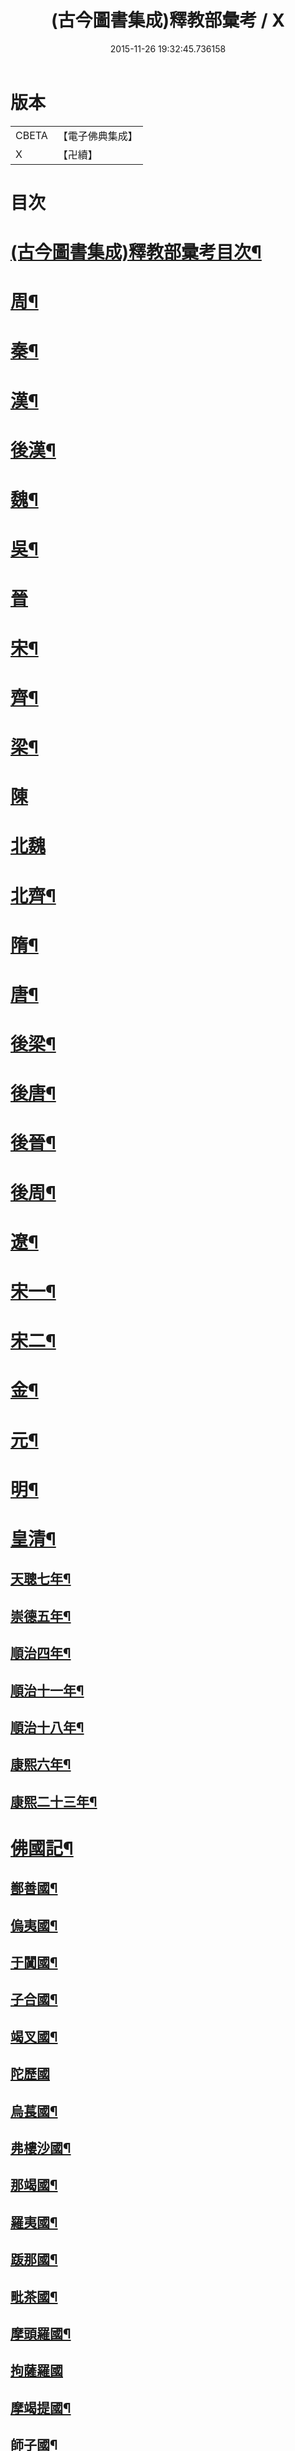 #+TITLE: (古今圖書集成)釋教部彙考 / X
#+DATE: 2015-11-26 19:32:45.736158
* 版本
 |     CBETA|【電子佛典集成】|
 |         X|【卍續】    |

* 目次
* [[file:KR6r0022_001.txt::001-0001a2][(古今圖書集成)釋教部彚考目次¶]]
* [[file:KR6r0022_001.txt::0001b12][周¶]]
* [[file:KR6r0022_001.txt::0002b15][秦¶]]
* [[file:KR6r0022_001.txt::0002b23][漢¶]]
* [[file:KR6r0022_001.txt::0002c10][後漢¶]]
* [[file:KR6r0022_001.txt::0003b23][魏¶]]
* [[file:KR6r0022_001.txt::0003c8][吳¶]]
* [[file:KR6r0022_001.txt::0003c24][晉]]
* [[file:KR6r0022_001.txt::0004a23][宋¶]]
* [[file:KR6r0022_001.txt::0005b8][齊¶]]
* [[file:KR6r0022_001.txt::0005c6][梁¶]]
* [[file:KR6r0022_001.txt::0007a24][陳]]
* [[file:KR6r0022_001.txt::0007b24][北魏]]
* [[file:KR6r0022_002.txt::002-0015a11][北齊¶]]
* [[file:KR6r0022_002.txt::0015c4][隋¶]]
* [[file:KR6r0022_002.txt::0015c19][唐¶]]
* [[file:KR6r0022_003.txt::003-0023a8][後梁¶]]
* [[file:KR6r0022_003.txt::003-0023a20][後唐¶]]
* [[file:KR6r0022_003.txt::0023b13][後晉¶]]
* [[file:KR6r0022_003.txt::0023c3][後周¶]]
* [[file:KR6r0022_003.txt::0024a4][遼¶]]
* [[file:KR6r0022_003.txt::0025a12][宋一¶]]
* [[file:KR6r0022_004.txt::004-0032b4][宋二¶]]
* [[file:KR6r0022_004.txt::0040a15][金¶]]
* [[file:KR6r0022_005.txt::005-0040b21][元¶]]
* [[file:KR6r0022_006.txt::006-0053b19][明¶]]
* [[file:KR6r0022_006.txt::0060a14][皇清¶]]
** [[file:KR6r0022_006.txt::0060a15][天聰七年¶]]
** [[file:KR6r0022_006.txt::0060a20][崇德五年¶]]
** [[file:KR6r0022_006.txt::0060a23][順治四年¶]]
** [[file:KR6r0022_006.txt::0060b2][順治十一年¶]]
** [[file:KR6r0022_006.txt::0060b5][順治十八年¶]]
** [[file:KR6r0022_006.txt::0060b11][康熙六年¶]]
** [[file:KR6r0022_006.txt::0060b15][康熙二十三年¶]]
* [[file:KR6r0022_007.txt::007-0060c4][佛國記¶]]
** [[file:KR6r0022_007.txt::007-0060c5][鄯善國¶]]
** [[file:KR6r0022_007.txt::007-0060c9][𠌥夷國¶]]
** [[file:KR6r0022_007.txt::007-0060c12][于闐國¶]]
** [[file:KR6r0022_007.txt::0061a11][子合國¶]]
** [[file:KR6r0022_007.txt::0061a13][竭叉國¶]]
** [[file:KR6r0022_007.txt::0061a24][陀歷國]]
** [[file:KR6r0022_007.txt::0061b3][烏萇國¶]]
** [[file:KR6r0022_007.txt::0061b7][弗樓沙國¶]]
** [[file:KR6r0022_007.txt::0061b19][那竭國¶]]
** [[file:KR6r0022_007.txt::0061c10][羅夷國¶]]
** [[file:KR6r0022_007.txt::0061c12][䟦那國¶]]
** [[file:KR6r0022_007.txt::0061c14][毗茶國¶]]
** [[file:KR6r0022_007.txt::0061c18][摩頭羅國¶]]
** [[file:KR6r0022_007.txt::0062a24][拘薩羅國]]
** [[file:KR6r0022_007.txt::0062b10][摩竭提國¶]]
** [[file:KR6r0022_007.txt::0062c14][師子國¶]]
* [[file:KR6r0022_007.txt::0063b14][續博物志¶]]
** [[file:KR6r0022_007.txt::0063b15][釋氏之源¶]]
* [[file:KR6r0022_007.txt::0063b23][野客叢談¶]]
** [[file:KR6r0022_007.txt::0063b24][佛入中國¶]]
* [[file:KR6r0022_007.txt::0063c14][墨池浪語¶]]
** [[file:KR6r0022_007.txt::0063c15][佛法入中國¶]]
* 卷
** [[file:KR6r0022_001.txt][(古今圖書集成)釋教部彙考 1]]
** [[file:KR6r0022_002.txt][(古今圖書集成)釋教部彙考 2]]
** [[file:KR6r0022_003.txt][(古今圖書集成)釋教部彙考 3]]
** [[file:KR6r0022_004.txt][(古今圖書集成)釋教部彙考 4]]
** [[file:KR6r0022_005.txt][(古今圖書集成)釋教部彙考 5]]
** [[file:KR6r0022_006.txt][(古今圖書集成)釋教部彙考 6]]
** [[file:KR6r0022_007.txt][(古今圖書集成)釋教部彙考 7]]
